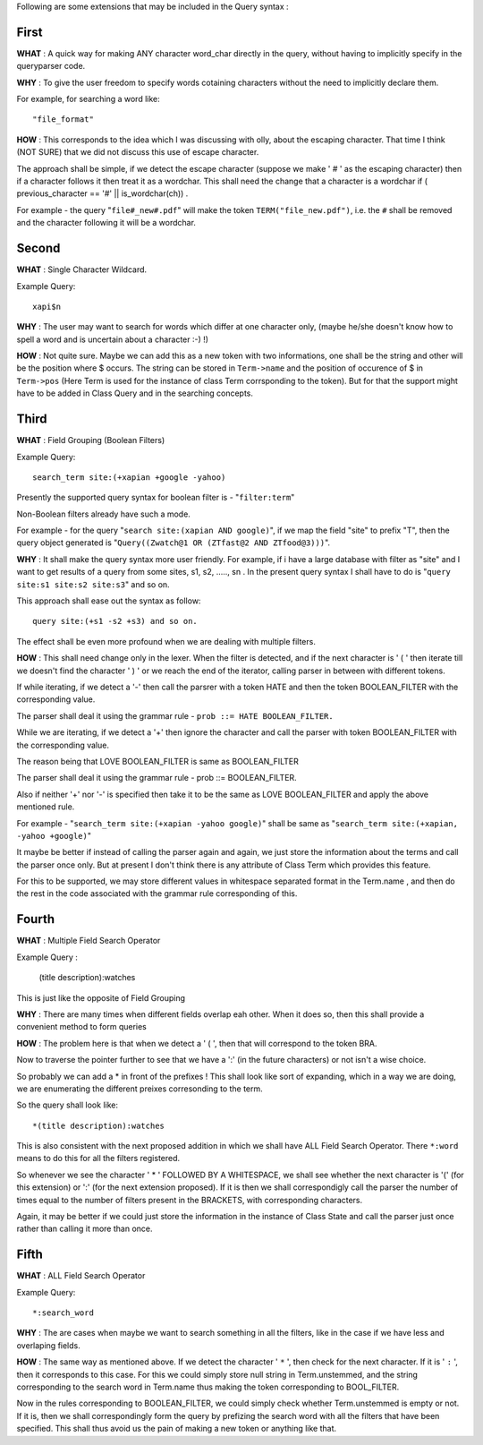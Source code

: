 Following are some extensions that may be included in the Query syntax :

First
~~~~~~
**WHAT** : A quick way for making ANY character word_char directly in the query, without having to implicitly specify in
the queryparser code.

**WHY** : To give the user freedom to specify words cotaining characters without the need to implicitly declare them.

For example, for searching a word like::

    "file_format"

**HOW** : This corresponds to the idea which I was discussing with olly, about the escaping character. That time I think
(NOT SURE) that we did not discuss this use of escape character.

The approach shall be simple, if we detect the escape character (suppose we make ' # ' as the escaping character) then if
a character follows it then treat it as a wordchar.
This shall need the change that a character is a wordchar if ( previous_character == '#' || is_wordchar(ch)) .

For example - the query "``file#_new#.pdf``" will make the token ``TERM("file_new.pdf")``, i.e. the ``#`` shall be removed
and the character following it will be a wordchar.


Second
~~~~~~~

**WHAT** : Single Character Wildcard.

Example Query::

    xapi$n

**WHY** : The user may want to search for words which differ at one character only, (maybe he/she doesn't know how to spell a
word and is uncertain about a character :-) !)

**HOW** : Not quite sure. Maybe we can add this as a new token with two informations, one shall be the string and other will
be the position where $ occurs.
The string can be stored in ``Term->name`` and the position of occurence of $ in ``Term->pos`` (Here Term is used for the
instance of class Term corrsponding to the token).
But for that the support might have to be added in Class Query and in the searching concepts.


Third
~~~~~~

**WHAT** : Field Grouping (Boolean Filters)

Example Query::

    search_term site:(+xapian +google -yahoo)

Presently the supported query syntax for boolean filter is - "``filter:term``"

Non-Boolean filters already have such a mode.

For example - for the query "``search site:(xapian AND google)``", if we map the field "site" to prefix "T", then the query
object generated is "``Query((Zwatch@1 OR (ZTfast@2 AND ZTfood@3)))``".

**WHY** : It shall make the query syntax more user friendly. For example, if i have a large database with filter as "site"
and I want to get results of a query from some sites, s1, s2, ....., sn . In the present query syntax I shall have to do is
"``query site:s1 site:s2 site:s3``" and so on.

This approach shall ease out the syntax as follow::

    query site:(+s1 -s2 +s3) and so on.

The effect shall be even more profound when we are dealing with multiple filters.

**HOW** : This shall need change only in the lexer. When the filter is detected, and if the next character is ' ( '
then iterate till we doesn't find the character ' ) ' or we reach the end of the iterator, calling parser in between with
different tokens.

If while iterating, if we detect a '-' then call the parsrer with a token HATE and then the token BOOLEAN_FILTER with the
corresponding value.

The parser shall deal it using the grammar rule - ``prob ::= HATE BOOLEAN_FILTER.``

While we are iterating, if we detect a '+' then ignore the character and call the parser with token BOOLEAN_FILTER with
the corresponding value.

The reason being that LOVE BOOLEAN_FILTER is same as BOOLEAN_FILTER

The parser shall deal it using the grammar rule - prob ::= BOOLEAN_FILTER.

Also if neither '+' nor '-' is specified then take it to be the same as LOVE BOOLEAN_FILTER and apply the above mentioned rule.

For example - "``search_term site:(+xapian -yahoo google)``" shall be same as "``search_term site:(+xapian, -yahoo +google)``"

It maybe be better if instead of calling the parser again and again, we just store the
information about the terms and call the parser once only. But at present I don't think there is any attribute of Class
Term which provides this feature.

For this to be supported, we may store different values in whitespace separated format in the Term.name , and then do the
rest in the code associated with the
grammar rule corresponding of this.


Fourth
~~~~~~~

**WHAT** : Multiple Field Search Operator

Example Query :

    (title description):watches

This is just like the opposite of Field Grouping

**WHY** : There are many times when different fields overlap eah other. When it does so, then this shall provide a convenient
method to form queries

**HOW** : The problem here is that when we detect a ' ( ', then that will correspond to the token BRA.

Now to traverse the pointer further to see that we have a ':' (in the future characters) or not isn't a wise choice.

So probably we can add a * in front of the prefixes ! This shall look like sort of expanding, which in a way we are doing,
we are enumerating the different preixes corresonding to the term.

So the query shall look like::

    *(title description):watches

This is also consistent with the next proposed addition in which we shall have ALL Field Search Operator. There ``*:word``
means to do this for all the filters registered.

So whenever we see the character ' * ' FOLLOWED BY A WHITESPACE, we shall see whether the next character is '(' (for this
extension) or ':' (for the next extension proposed).
If it is then we shall correspondigly call the parser the number of times equal to the number of filters present in the
BRACKETS, with corresponding characters.

Again, it may be better if we could just store the information in the instance of Class State and call the parser just once
rather than calling it more than once.

Fifth
~~~~~~

**WHAT** : ALL Field Search Operator

Example Query::

    *:search_word

**WHY** : The are cases when maybe we want to search something in all the filters, like in the case if we have less and
overlaping fields.

**HOW** : The same way as mentioned above. If we detect the character ' ``*`` ', then check for the next character. If it is
' ``:`` ', then it corresponds to this case.
For this we could simply store null string in Term.unstemmed, and the string corresponding to the search word in Term.name
thus making the token corresponding to BOOL_FILTER.

Now in the rules corresponding to BOOLEAN_FILTER, we could simply check whether Term.unstemmed is empty or not. If it is,
then we shall correspondingly form the query by prefizing the search word with all the filters that have been specified.
This shall thus avoid us the pain of making a new token or anything like that.

